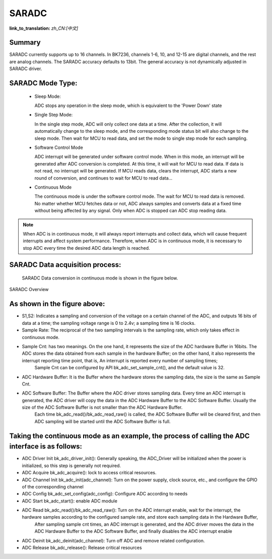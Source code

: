 SARADC
==============

:link_to_translation: `zh_CN:[中文]`

Summary
------------------------------------------------------------

SARADC currently supports up to 16 channels. In BK7236, channels 1-6, 10, and 12-15 are digital channels, and the rest are analog channels. The SARADC accuracy defaults to 13bit.
The general accuracy is not dynamically adjusted in SARADC driver.

SARADC Mode Type:
------------------------------------------------------------------------

 - Sleep Mode:

   ADC stops any operation in the sleep mode, which is equivalent to the 'Power Down' state

 - Single Step Mode:

   In the single step mode, ADC will only collect one data at a time. After the collection, it will automatically 
   change to the sleep mode, and the corresponding mode status bit will also change to the sleep mode. Then wait 
   for MCU to read data, and set the mode to single step mode for each sampling.

 - Software Control Mode

   ADC interrupt will be generated under software control mode. When in this mode, an interrupt will be generated 
   after ADC conversion is completed. At this time, it will wait for MCU to read data. If data is not read, no 
   interrupt will be generated. If MCU reads data, clears the interrupt, ADC starts a new round of conversion, and 
   continues to wait for MCU to read data...

 - Continuous Mode

   The continuous mode is under the software control mode. The wait for MCU to read data is removed. No matter 
   whether MCU fetches data or not, ADC always samples and converts data at a fixed time without being affected by 
   any signal. Only when ADC is stopped can ADC stop reading data.

.. note::

  When ADC is in continuous mode, it will always report interrupts and collect data, which will cause frequent 
  interrupts and affect system performance. Therefore, when ADC is in continuous mode, it is necessary to stop 
  ADC every time the desired ADC data length is reached.


SARADC Data acquisition process:
----------------------------------------------------------------------------

	SARADC Data conversion in continuous mode is shown in the figure below.

.. figure:: ../../../_static/saradc_new.png
    :align: center
    :alt: saradc Overview
    :figclass: align-center

    SARADC Overview


As shown in the figure above:
----------------------------------------------------------------------------

- S1,S2: Indicates a sampling and conversion of the voltage on a certain channel of the ADC, and outputs 16 bits of data at a time; the sampling voltage range is 0 to 2.4v; a sampling time is 16 clocks.

- Sample Rate: The reciprocal of the two sampling intervals is the sampling rate, which only takes effect in continuous mode.

- Sample Cnt: has two meanings. On the one hand, it represents the size of the ADC hardware Buffer in 16bits. The ADC stores the data obtained from each sample in the hardware Buffer; on the other hand, it also represents the interrupt reporting time point, that is, An interrupt is reported every number of sampling times;
              Sample Cnt can be configured by API bk_adc_set_sample_cnt(), and the default value is 32.

- ADC Hardware Buffer: It is the Buffer where the hardware stores the sampling data, the size is the same as Sample Cnt.

- ADC Software Buffer: The Buffer where the ADC driver stores sampling data. Every time an ADC interrupt is generated, the ADC driver will copy the data in the ADC Hardware Buffer to the ADC Software Buffer. Usually the size of the ADC Software Buffer is not smaller than the ADC Hardware Buffer.
                       Each time bk_adc_read()/bk_adc_read_raw() is called, the ADC Software Buffer will be cleared first, and then ADC sampling will be started until the ADC Software Buffer is full.

Taking the continuous mode as an example, the process of calling the ADC interface is as follows:
-----------------------------------------------------------------------------------------------------------------------------------------------------------------

- ADC Driver Init bk_adc_driver_init(): Generally speaking, the ADC_Driver will be initialized when the power is initialized, so this step is generally not required.
- ADC Acquire bk_adc_acquire(): lock to access critical resources.
- ADC Channel Init bk_adc_init(adc_channel): Turn on the power supply, clock source, etc., and configure the GPIO of the corresponding channel
- ADC Config bk_adc_set_config(adc_config): Configure ADC according to needs
- ADC Start bk_adc_start(): enable ADC module
- ADC Read bk_adc_read()/bk_adc_read_raw(): Turn on the ADC interrupt enable, wait for the interrupt, the hardware samples according to the configured sample rate, and store each sampling data in the Hardware Buffer,
                                            After sampling sample cnt times, an ADC interrupt is generated, and the ADC driver moves the data in the ADC Hardware Buffer to the ADC Software Buffer, and finally disables the ADC interrupt enable
- ADC Deinit bk_adc_deinit(adc_channel): Turn off ADC and remove related configuration.
- ADC Release bk_adc_release(): Release critical resources
